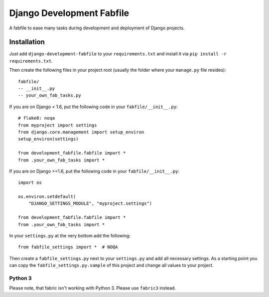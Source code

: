 Django Development Fabfile
==========================

A fabfile to ease many tasks during development and deployment of Django
projects.


Installation
------------

Just add ``django-development-fabfile`` to your ``requirements.txt`` and
install it via ``pip install -r requirements.txt``.

Then create the following files in your project root (usually the folder where
your ``manage.py`` file resides)::

    fabfile/
    -- __init__.py
    -- your_own_fab_tasks.py

If you are on Django < 1.6, put the following code in your
``fabfile/__init__.py``::

    # flake8: noqa
    from myproject import settings
    from django.core.management import setup_environ
    setup_environ(settings)

    from development_fabfile.fabfile import *
    from .your_own_fab_tasks import *

If you are on Django >=1.6, put the following code in your
``fabfile/__init__.py``::

    import os

    os.environ.setdefault(
        "DJANGO_SETTINGS_MODULE", "myproject.settings")

    from development_fabfile.fabfile import *
    from .your_own_fab_tasks import *

In your ``settings.py`` at the very bottom add the following::

    from fabfile_settings import *  # NOQA

Then create a ``fabfile_settings.py`` next to your ``settings.py`` and add
all necessary settings. As a starting point you can copy the
``fabfile_settings.py.sample`` of this project and change all values to your
project.

Python 3
++++++++

Please note, that fabric isn't working with Python 3. Please use ``fabric3``
instead.
